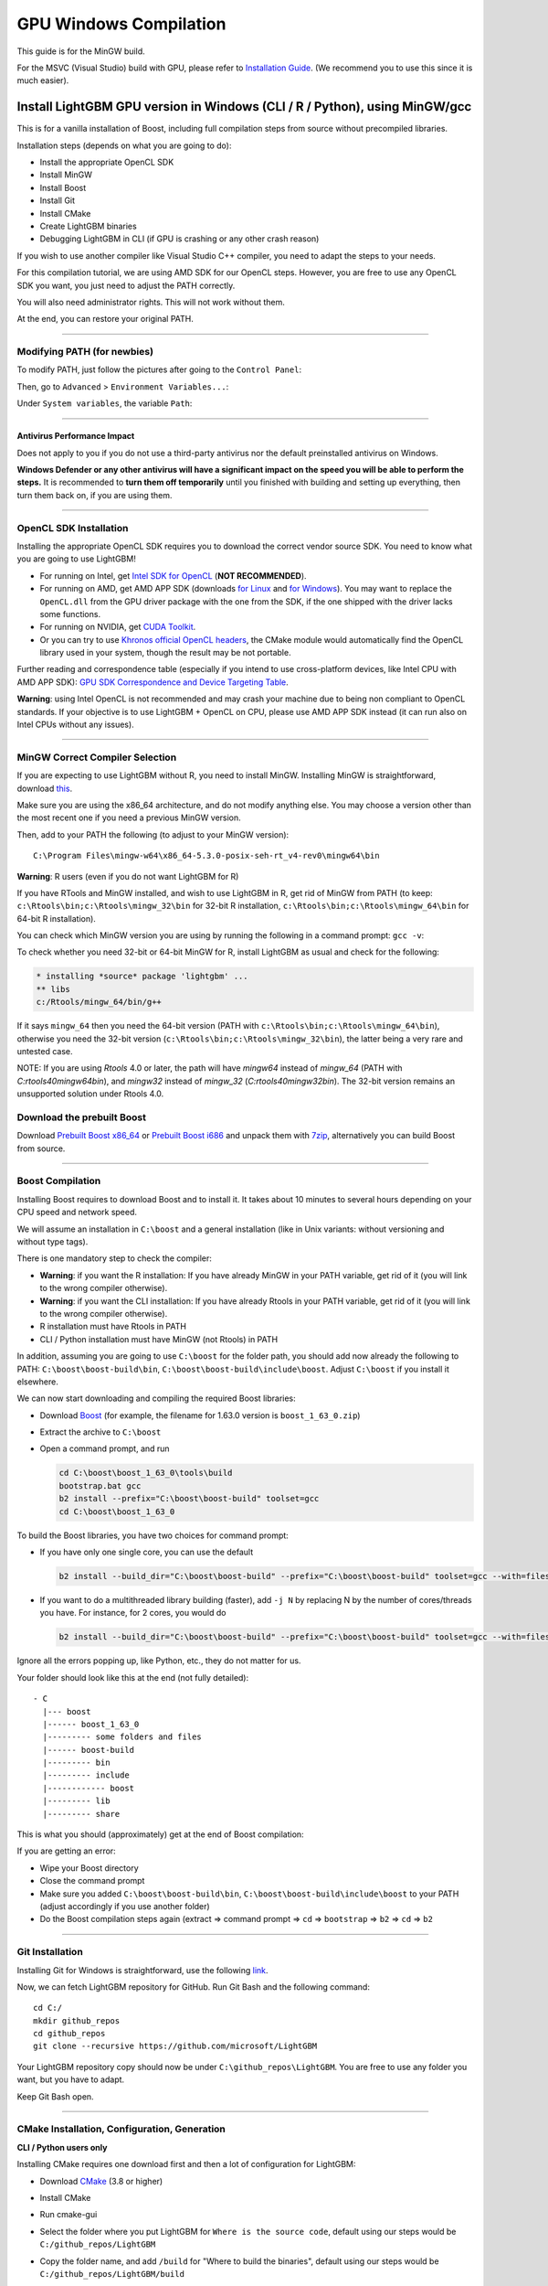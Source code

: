 GPU Windows Compilation
=======================

This guide is for the MinGW build.

For the MSVC (Visual Studio) build with GPU, please refer to `Installation Guide <./Installation-Guide.rst#build-gpu-version>`__.
(We recommend you to use this since it is much easier).

Install LightGBM GPU version in Windows (CLI / R / Python), using MinGW/gcc
^^^^^^^^^^^^^^^^^^^^^^^^^^^^^^^^^^^^^^^^^^^^^^^^^^^^^^^^^^^^^^^^^^^^^^^^^^^

This is for a vanilla installation of Boost, including full compilation steps from source without precompiled libraries.

Installation steps (depends on what you are going to do):

-  Install the appropriate OpenCL SDK

-  Install MinGW

-  Install Boost

-  Install Git

-  Install CMake

-  Create LightGBM binaries

-  Debugging LightGBM in CLI (if GPU is crashing or any other crash reason)

If you wish to use another compiler like Visual Studio C++ compiler, you need to adapt the steps to your needs.

For this compilation tutorial, we are using AMD SDK for our OpenCL steps.
However, you are free to use any OpenCL SDK you want, you just need to adjust the PATH correctly.

You will also need administrator rights. This will not work without them.

At the end, you can restore your original PATH.

--------------

Modifying PATH (for newbies)
----------------------------

To modify PATH, just follow the pictures after going to the ``Control Panel``:

.. image:: ./_static/images/screenshot-system.png
   :align: center
   :target: ./_static/images/screenshot-system.png
   :alt: A screenshot of the System option under System and Security of the Control Panel

Then, go to ``Advanced`` > ``Environment Variables...``:

.. image:: ./_static/images/screenshot-advanced-system-settings.png
   :align: center
   :target: ./_static/images/screenshot-advanced-system-settings.png
   :alt: A screenshot of the System Properties window

Under ``System variables``, the variable ``Path``:

.. image:: ./_static/images/screenshot-environment-variables.png
   :align: center
   :target: ./_static/images/screenshot-environment-variables.png
   :alt: A screenshot of the Environment variables window with variable path selected under the system variables

--------------

Antivirus Performance Impact
~~~~~~~~~~~~~~~~~~~~~~~~~~~~

Does not apply to you if you do not use a third-party antivirus nor the default preinstalled antivirus on Windows.

**Windows Defender or any other antivirus will have a significant impact on the speed you will be able to perform the steps.**
It is recommended to **turn them off temporarily** until you finished with building and setting up everything, then turn them back on, if you are using them.

--------------

OpenCL SDK Installation
-----------------------

Installing the appropriate OpenCL SDK requires you to download the correct vendor source SDK.
You need to know what you are going to use LightGBM!

-  For running on Intel, get `Intel SDK for OpenCL`_ (**NOT RECOMMENDED**).

-  For running on AMD, get AMD APP SDK (downloads `for Linux`_ and `for Windows`_). You may want to replace the ``OpenCL.dll`` from the GPU driver package with the one from the SDK, if the one shipped with the driver lacks some functions.

-  For running on NVIDIA, get `CUDA Toolkit`_.

-  Or you can try to use `Khronos official OpenCL headers`_, the CMake module would automatically find the OpenCL library used in your system, though the result may be not portable.

Further reading and correspondence table (especially if you intend to use cross-platform devices,
like Intel CPU with AMD APP SDK): `GPU SDK Correspondence and Device Targeting Table <./GPU-Targets.rst>`__.

**Warning**: using Intel OpenCL is not recommended and may crash your machine due to being non compliant to OpenCL standards.
If your objective is to use LightGBM + OpenCL on CPU, please use AMD APP SDK instead (it can run also on Intel CPUs without any issues).

--------------

MinGW Correct Compiler Selection
--------------------------------

If you are expecting to use LightGBM without R, you need to install MinGW.
Installing MinGW is straightforward, download `this`_.

Make sure you are using the x86\_64 architecture, and do not modify anything else.
You may choose a version other than the most recent one if you need a previous MinGW version.

.. image:: ./_static/images/screenshot-mingw-installation.png
   :align: center
   :target: ./_static/images/screenshot-mingw-installation.png
   :alt: A screenshot of the Min G W installation setup settings window

Then, add to your PATH the following (to adjust to your MinGW version):

::

    C:\Program Files\mingw-w64\x86_64-5.3.0-posix-seh-rt_v4-rev0\mingw64\bin

**Warning**: R users (even if you do not want LightGBM for R)

If you have RTools and MinGW installed, and wish to use LightGBM in R,
get rid of MinGW from PATH (to keep: ``c:\Rtools\bin;c:\Rtools\mingw_32\bin`` for 32-bit R installation,
``c:\Rtools\bin;c:\Rtools\mingw_64\bin`` for 64-bit R installation).

You can check which MinGW version you are using by running the following in a command prompt: ``gcc -v``:

.. image:: ./_static/images/screenshot-r-mingw-used.png
   :align: center
   :target: ./_static/images/screenshot-r-mingw-used.png
   :alt: A screenshot of the administrator command prompt where G C C version is being checked 

To check whether you need 32-bit or 64-bit MinGW for R, install LightGBM as usual and check for the following:

.. code:: r

    * installing *source* package 'lightgbm' ...
    ** libs
    c:/Rtools/mingw_64/bin/g++

If it says ``mingw_64`` then you need the 64-bit version (PATH with ``c:\Rtools\bin;c:\Rtools\mingw_64\bin``),
otherwise you need the 32-bit version (``c:\Rtools\bin;c:\Rtools\mingw_32\bin``), the latter being a very rare and untested case.

NOTE: If you are using `Rtools` 4.0 or later, the path will have `mingw64` instead of `mingw_64` (PATH with `C:\rtools40\mingw64\bin`), and `mingw32` instead of `mingw_32` (`C:\rtools40\mingw32\bin`). The 32-bit version remains an unsupported solution under Rtools 4.0.

Download the prebuilt Boost
---------------------------

Download  `Prebuilt Boost x86_64`_ or `Prebuilt Boost i686`_ and unpack them with `7zip`_, alternatively you can build Boost from source.

--------------

Boost Compilation
-----------------

Installing Boost requires to download Boost and to install it.
It takes about 10 minutes to several hours depending on your CPU speed and network speed.

We will assume an installation in ``C:\boost`` and a general installation (like in Unix variants: without versioning and without type tags).

There is one mandatory step to check the compiler:

-  **Warning**: if you want the R installation:
   If you have already MinGW in your PATH variable, get rid of it (you will link to the wrong compiler otherwise).

-  **Warning**: if you want the CLI installation:
   If you have already Rtools in your PATH variable, get rid of it (you will link to the wrong compiler otherwise).

-  R installation must have Rtools in PATH

-  CLI / Python installation must have MinGW (not Rtools) in PATH

In addition, assuming you are going to use ``C:\boost`` for the folder path,
you should add now already the following to PATH: ``C:\boost\boost-build\bin``, ``C:\boost\boost-build\include\boost``.
Adjust ``C:\boost`` if you install it elsewhere.

We can now start downloading and compiling the required Boost libraries:

-  Download `Boost`_ (for example, the filename for 1.63.0 version is ``boost_1_63_0.zip``)

-  Extract the archive to ``C:\boost``

-  Open a command prompt, and run

   .. code::

       cd C:\boost\boost_1_63_0\tools\build
       bootstrap.bat gcc
       b2 install --prefix="C:\boost\boost-build" toolset=gcc
       cd C:\boost\boost_1_63_0

To build the Boost libraries, you have two choices for command prompt:

-  If you have only one single core, you can use the default

   .. code::

       b2 install --build_dir="C:\boost\boost-build" --prefix="C:\boost\boost-build" toolset=gcc --with=filesystem,system threading=multi --layout=system release

-  If you want to do a multithreaded library building (faster), add ``-j N`` by replacing N by the number of cores/threads you have.
   For instance, for 2 cores, you would do

   .. code::

       b2 install --build_dir="C:\boost\boost-build" --prefix="C:\boost\boost-build" toolset=gcc --with=filesystem,system threading=multi --layout=system release -j 2

Ignore all the errors popping up, like Python, etc., they do not matter for us.

Your folder should look like this at the end (not fully detailed):

::

    - C
      |--- boost
      |------ boost_1_63_0
      |--------- some folders and files
      |------ boost-build
      |--------- bin
      |--------- include
      |------------ boost
      |--------- lib
      |--------- share

This is what you should (approximately) get at the end of Boost compilation:

.. image:: ./_static/images/screenshot-boost-compiled.png
   :align: center
   :target: ./_static/images/screenshot-boost-compiled.png
   :alt: A screenshot of the command prompt that ends with text that reads - updated 14621 targets

If you are getting an error:

-  Wipe your Boost directory

-  Close the command prompt

-  Make sure you added
   ``C:\boost\boost-build\bin``, ``C:\boost\boost-build\include\boost`` to
   your PATH (adjust accordingly if you use another folder)

-  Do the Boost compilation steps again (extract => command prompt => ``cd`` => ``bootstrap`` => ``b2`` => ``cd`` => ``b2``

--------------

Git Installation
----------------

Installing Git for Windows is straightforward, use the following `link`_.

.. image:: ./_static/images/screenshot-git-for-windows.png
   :align: center
   :target: ./_static/images/screenshot-git-for-windows.png
   :alt: A screenshot of the website to download git that shows various versions of git compatible with 32 bit and 64 bit Windows separately

Now, we can fetch LightGBM repository for GitHub. Run Git Bash and the following command:

::

    cd C:/
    mkdir github_repos
    cd github_repos
    git clone --recursive https://github.com/microsoft/LightGBM

Your LightGBM repository copy should now be under ``C:\github_repos\LightGBM``.
You are free to use any folder you want, but you have to adapt.

Keep Git Bash open.

--------------

CMake Installation, Configuration, Generation
---------------------------------------------

**CLI / Python users only**

Installing CMake requires one download first and then a lot of configuration for LightGBM:

.. image:: ./_static/images/screenshot-downloading-cmake.png
   :align: center
   :target: ./_static/images/screenshot-downloading-cmake.png
   :alt: A screenshot of the binary distributions of c-make for downloading on Windows 64 bit

-  Download `CMake`_ (3.8 or higher)

-  Install CMake

-  Run cmake-gui

-  Select the folder where you put LightGBM for ``Where is the source code``,
   default using our steps would be ``C:/github_repos/LightGBM``

-  Copy the folder name, and add ``/build`` for "Where to build the binaries",
   default using our steps would be ``C:/github_repos/LightGBM/build``

-  Click ``Configure``

   .. image:: ./_static/images/screenshot-create-directory.png
      :align: center
      :target: ./_static/images/screenshot-create-directory.png
      :alt: A screenshot with a pop-up window that reads - Build directory does not exist, should I recreate it? 

   .. image:: ./_static/images/screenshot-mingw-makefiles-to-use.png
      :align: center
      :target: ./_static/images/screenshot-mingw-makefiles-to-use.png
      :alt: A screenshot that asks to sepcify the generator for the project which should be selected as Min G W makefiles and selected as the use default native compilers option

-  Lookup for ``USE_GPU`` and check the checkbox

   .. image:: ./_static/images/screenshot-use-gpu.png
      :align: center
      :target: ./_static/images/screenshot-use-gpu.png
      :alt: A screenshot of the C Make window where the checkbox with the test Use G P U is checked.

-  Click ``Configure``

   You should get (approximately) the following after clicking Configure:

   .. image:: ./_static/images/screenshot-configured-lightgbm.png
      :align: center
      :target: ./_static/images/screenshot-configured-lightgbm.png
      :alt: A screenshot of the C Make window after clicking on the configure button

   ::

       Looking for CL_VERSION_2_0
       Looking for CL_VERSION_2_0 - found
       Found OpenCL: C:/Windows/System32/OpenCL.dll (found version "2.0")
       OpenCL include directory:C:/Program Files (x86)/AMD APP SDK/3.0/include
       Boost version: 1.63.0
       Found the following Boost libraries:
         filesystem
         system
       Configuring done

-  Click ``Generate`` to get the following message:

   ::

       Generating done

This is straightforward, as CMake is providing a large help into locating the correct elements.

--------------

LightGBM Compilation (CLI: final step)
--------------------------------------

Installation in CLI
~~~~~~~~~~~~~~~~~~~

**CLI / Python users**

Creating LightGBM libraries is very simple as all the important and hard steps were done before.

You can do everything in the Git Bash console you left open:

-  If you closed Git Bash console previously, run this to get back to the build folder:

   ::

       cd C:/github_repos/LightGBM/build

-  If you did not close the Git Bash console previously, run this to get to the build folder:

   ::

       cd LightGBM/build

-  Setup MinGW as ``make`` using

   ::

       alias make='mingw32-make'

   otherwise, beware error and name clash!

-  In Git Bash, run ``make`` and see LightGBM being installing!

.. image:: ./_static/images/screenshot-lightgbm-with-gpu-support-compiled.png
   :align: center
   :target: ./_static/images/screenshot-lightgbm-with-gpu-support-compiled.png
      :alt: A screenshot of the gitbash window with Light G B M successfully installed

If everything was done correctly, you now compiled CLI LightGBM with GPU support!

Testing in CLI
~~~~~~~~~~~~~~

You can now test LightGBM directly in CLI in a **command prompt** (not Git Bash):

::

    cd C:/github_repos/LightGBM/examples/binary_classification
    "../../lightgbm.exe" config=train.conf data=binary.train valid=binary.test objective=binary device=gpu

.. image:: ./_static/images/screenshot-lightgbm-in-cli-with-gpu.png
   :align: center
   :target: ./_static/images/screenshot-lightgbm-in-cli-with-gpu.png
      :alt: A screenshot of the command prompt where a binary classification model is being trained using Light G B M

Congratulations for reaching this stage!

To learn how to target a correct CPU or GPU for training, please see: `GPU SDK Correspondence and Device Targeting Table <./GPU-Targets.rst>`__.

--------------

Debugging LightGBM Crashes in CLI
---------------------------------

Now that you compiled LightGBM, you try it... and you always see a segmentation fault or an undocumented crash with GPU support:

.. image:: ./_static/images/screenshot-segmentation-fault.png
   :align: center
   :target: ./_static/images/screenshot-segmentation-fault.png
   :alt: A screenshot of the command prompt where a segmentation fault has occurred while using Light G B M

Please check if you are using the right device (``Using GPU device: ...``). You can find a list of your OpenCL devices using `GPUCapsViewer`_, and make sure you are using a discrete (AMD/NVIDIA) GPU if you have both integrated (Intel) and discrete GPUs installed.
Also, try to set ``gpu_device_id = 0`` and ``gpu_platform_id = 0`` or ``gpu_device_id = -1`` and ``gpu_platform_id = -1`` to use the first platform and device or the default platform and device.
If it still does not work, then you should follow all the steps below.

You will have to redo the compilation steps for LightGBM to add debugging mode. This involves:

-  Deleting ``C:/github_repos/LightGBM/build`` folder

-  Deleting ``lightgbm.exe``, ``lib_lightgbm.dll``, and ``lib_lightgbm.dll.a`` files

.. image:: ./_static/images/screenshot-files-to-remove.png
   :align: center
   :target: ./_static/images/screenshot-files-to-remove.png
   :alt: A screenshot of the Light G B M folder with 1 folder and 3 files selected to be removed

Once you removed the file, go into CMake, and follow the usual steps.
Before clicking "Generate", click on "Add Entry":

.. image:: ./_static/images/screenshot-added-manual-entry-in-cmake.png
   :align: center
   :target: ./_static/images/screenshot-added-manual-entry-in-cmake.png
   :alt: A screenshot of the Cache Entry popup where the name is set to C Make_Build_Type in all caps, the type is set to STRING in all caps and the value is set to Debug

In addition, click on Configure and Generate:

.. image:: ./_static/images/screenshot-configured-and-generated-cmake.png
   :align: center
   :target: ./_static/images/screenshot-configured-and-generated-cmake.png
   :alt: A screenshot of the C Make window after clicking on configure and generate

And then, follow the regular LightGBM CLI installation from there.

Once you have installed LightGBM CLI, assuming your LightGBM is in ``C:\github_repos\LightGBM``,
open a command prompt and run the following:

::

    gdb --args "../../lightgbm.exe" config=train.conf data=binary.train valid=binary.test objective=binary device=gpu

.. image:: ./_static/images/screenshot-debug-run.png
   :align: center
   :target: ./_static/images/screenshot-debug-run.png
   :alt: A screenshot of the command prompt after the command above is run

Type ``run`` and press the Enter key.

You will probably get something similar to this:

::

    [LightGBM] [Info] This is the GPU trainer!!
    [LightGBM] [Info] Total Bins 6143
    [LightGBM] [Info] Number of data: 7000, number of used features: 28
    [New Thread 105220.0x1a62c]
    [LightGBM] [Info] Using GPU Device: Oland, Vendor: Advanced Micro Devices, Inc.
    [LightGBM] [Info] Compiling OpenCL Kernel with 256 bins...

    Program received signal SIGSEGV, Segmentation fault.
    0x00007ffbb37c11f1 in strlen () from C:\Windows\system32\msvcrt.dll
    (gdb)

There, write ``backtrace`` and press the Enter key as many times as gdb requests two choices:

::

    Program received signal SIGSEGV, Segmentation fault.
    0x00007ffbb37c11f1 in strlen () from C:\Windows\system32\msvcrt.dll
    (gdb) backtrace
    #0  0x00007ffbb37c11f1 in strlen () from C:\Windows\system32\msvcrt.dll
    #1  0x000000000048bbe5 in std::char_traits<char>::length (__s=0x0)
        at C:/PROGRA~1/MINGW-~1/X86_64~1.0-P/mingw64/x86_64-w64-mingw32/include/c++/bits/char_traits.h:267
    #2  std::operator+<char, std::char_traits<char>, std::allocator<char> > (__rhs="\\", __lhs=0x0)
        at C:/PROGRA~1/MINGW-~1/X86_64~1.0-P/mingw64/x86_64-w64-mingw32/include/c++/bits/basic_string.tcc:1157
    #3  boost::compute::detail::appdata_path[abi:cxx11]() () at C:/boost/boost-build/include/boost/compute/detail/path.hpp:38
    #4  0x000000000048eec3 in boost::compute::detail::program_binary_path (hash="d27987d5bd61e2d28cd32b8d7a7916126354dc81", create=create@entry=false)
        at C:/boost/boost-build/include/boost/compute/detail/path.hpp:46
    #5  0x00000000004913de in boost::compute::program::load_program_binary (hash="d27987d5bd61e2d28cd32b8d7a7916126354dc81", ctx=...)
        at C:/boost/boost-build/include/boost/compute/program.hpp:605
    #6  0x0000000000490ece in boost::compute::program::build_with_source (
        source="\n#ifndef _HISTOGRAM_256_KERNEL_\n#define _HISTOGRAM_256_KERNEL_\n\n#pragma OPENCL EXTENSION cl_khr_local_int32_base_atomics : enable\n#pragma OPENC
    L EXTENSION cl_khr_global_int32_base_atomics : enable\n\n//"..., context=...,
        options=" -D POWER_FEATURE_WORKGROUPS=5 -D USE_CONSTANT_BUF=0 -D USE_DP_FLOAT=0 -D CONST_HESSIAN=0 -cl-strict-aliasing -cl-mad-enable -cl-no-signed-zeros -c
    l-fast-relaxed-math") at C:/boost/boost-build/include/boost/compute/program.hpp:549
    #7  0x0000000000454339 in LightGBM::GPUTreeLearner::BuildGPUKernels () at C:\LightGBM\src\treelearner\gpu_tree_learner.cpp:583
    #8  0x00000000636044f2 in libgomp-1!GOMP_parallel () from C:\Program Files\mingw-w64\x86_64-5.3.0-posix-seh-rt_v4-rev0\mingw64\bin\libgomp-1.dll
    #9  0x0000000000455e7e in LightGBM::GPUTreeLearner::BuildGPUKernels (this=this@entry=0x3b9cac0)
        at C:\LightGBM\src\treelearner\gpu_tree_learner.cpp:569
    #10 0x0000000000457b49 in LightGBM::GPUTreeLearner::InitGPU (this=0x3b9cac0, platform_id=<optimized out>, device_id=<optimized out>)
        at C:\LightGBM\src\treelearner\gpu_tree_learner.cpp:720
    #11 0x0000000000410395 in LightGBM::GBDT::ResetTrainingData (this=0x1f26c90, config=<optimized out>, train_data=0x1f28180, objective_function=0x1f280e0,
        training_metrics=std::vector of length 2, capacity 2 = {...}) at C:\LightGBM\src\boosting\gbdt.cpp:98
    #12 0x0000000000402e93 in LightGBM::Application::InitTrain (this=this@entry=0x23f9d0) at C:\LightGBM\src\application\application.cpp:213
    ---Type <return> to continue, or q <return> to quit---
    #13 0x00000000004f0b55 in LightGBM::Application::Run (this=0x23f9d0) at C:/LightGBM/include/LightGBM/application.h:84
    #14 main (argc=6, argv=0x1f21e90) at C:\LightGBM\src\main.cpp:7

Right-click the command prompt, click "Mark", and select all the text from the first line (with the command prompt containing gdb) to the last line printed, containing all the log, such as:

::

    C:\LightGBM\examples\binary_classification>gdb --args "../../lightgbm.exe" config=train.conf data=binary.train valid=binary.test objective=binary device=gpu
    GNU gdb (GDB) 7.10.1
    Copyright (C) 2015 Free Software Foundation, Inc.
    License GPLv3+: GNU GPL version 3 or later <http://gnu.org/licenses/gpl.html>
    This is free software: you are free to change and redistribute it.
    There is NO WARRANTY, to the extent permitted by law.  Type "show copying"
    and "show warranty" for details.
    This GDB was configured as "x86_64-w64-mingw32".
    Type "show configuration" for configuration details.
    For bug reporting instructions, please see:
    <http://www.gnu.org/software/gdb/bugs/>.
    Find the GDB manual and other documentation resources online at:
    <http://www.gnu.org/software/gdb/documentation/>.
    For help, type "help".
    Type "apropos word" to search for commands related to "word"...
    Reading symbols from ../../lightgbm.exe...done.
    (gdb) run
    Starting program: C:\LightGBM\lightgbm.exe "config=train.conf" "data=binary.train" "valid=binary.test" "objective=binary" "device=gpu"
    [New Thread 105220.0x199b8]
    [New Thread 105220.0x783c]
    [Thread 105220.0x783c exited with code 0]
    [LightGBM] [Info] Finished loading parameters
    [New Thread 105220.0x19490]
    [New Thread 105220.0x1a71c]
    [New Thread 105220.0x19a24]
    [New Thread 105220.0x4fb0]
    [Thread 105220.0x4fb0 exited with code 0]
    [LightGBM] [Info] Loading weights...
    [New Thread 105220.0x19988]
    [Thread 105220.0x19988 exited with code 0]
    [New Thread 105220.0x1a8fc]
    [Thread 105220.0x1a8fc exited with code 0]
    [LightGBM] [Info] Loading weights...
    [New Thread 105220.0x1a90c]
    [Thread 105220.0x1a90c exited with code 0]
    [LightGBM] [Info] Finished loading data in 1.011408 seconds
    [LightGBM] [Info] Number of positive: 3716, number of negative: 3284
    [LightGBM] [Info] This is the GPU trainer!!
    [LightGBM] [Info] Total Bins 6143
    [LightGBM] [Info] Number of data: 7000, number of used features: 28
    [New Thread 105220.0x1a62c]
    [LightGBM] [Info] Using GPU Device: Oland, Vendor: Advanced Micro Devices, Inc.
    [LightGBM] [Info] Compiling OpenCL Kernel with 256 bins...

    Program received signal SIGSEGV, Segmentation fault.
    0x00007ffbb37c11f1 in strlen () from C:\Windows\system32\msvcrt.dll
    (gdb) backtrace
    #0  0x00007ffbb37c11f1 in strlen () from C:\Windows\system32\msvcrt.dll
    #1  0x000000000048bbe5 in std::char_traits<char>::length (__s=0x0)
        at C:/PROGRA~1/MINGW-~1/X86_64~1.0-P/mingw64/x86_64-w64-mingw32/include/c++/bits/char_traits.h:267
    #2  std::operator+<char, std::char_traits<char>, std::allocator<char> > (__rhs="\\", __lhs=0x0)
        at C:/PROGRA~1/MINGW-~1/X86_64~1.0-P/mingw64/x86_64-w64-mingw32/include/c++/bits/basic_string.tcc:1157
    #3  boost::compute::detail::appdata_path[abi:cxx11]() () at C:/boost/boost-build/include/boost/compute/detail/path.hpp:38
    #4  0x000000000048eec3 in boost::compute::detail::program_binary_path (hash="d27987d5bd61e2d28cd32b8d7a7916126354dc81", create=create@entry=false)
        at C:/boost/boost-build/include/boost/compute/detail/path.hpp:46
    #5  0x00000000004913de in boost::compute::program::load_program_binary (hash="d27987d5bd61e2d28cd32b8d7a7916126354dc81", ctx=...)
        at C:/boost/boost-build/include/boost/compute/program.hpp:605
    #6  0x0000000000490ece in boost::compute::program::build_with_source (
        source="\n#ifndef _HISTOGRAM_256_KERNEL_\n#define _HISTOGRAM_256_KERNEL_\n\n#pragma OPENCL EXTENSION cl_khr_local_int32_base_atomics : enable\n#pragma OPENCL EXTENSION cl_khr_global_int32_base_atomics : enable\n\n//"..., context=...,
        options=" -D POWER_FEATURE_WORKGROUPS=5 -D USE_CONSTANT_BUF=0 -D USE_DP_FLOAT=0 -D CONST_HESSIAN=0 -cl-strict-aliasing -cl-mad-enable -cl-no-signed-zeros -cl-fast-relaxed-math") at C:/boost/boost-build/include/boost/compute/program.hpp:549
    #7  0x0000000000454339 in LightGBM::GPUTreeLearner::BuildGPUKernels () at C:\LightGBM\src\treelearner\gpu_tree_learner.cpp:583
    #8  0x00000000636044f2 in libgomp-1!GOMP_parallel () from C:\Program Files\mingw-w64\x86_64-5.3.0-posix-seh-rt_v4-rev0\mingw64\bin\libgomp-1.dll
    #9  0x0000000000455e7e in LightGBM::GPUTreeLearner::BuildGPUKernels (this=this@entry=0x3b9cac0)
        at C:\LightGBM\src\treelearner\gpu_tree_learner.cpp:569
    #10 0x0000000000457b49 in LightGBM::GPUTreeLearner::InitGPU (this=0x3b9cac0, platform_id=<optimized out>, device_id=<optimized out>)
        at C:\LightGBM\src\treelearner\gpu_tree_learner.cpp:720
    #11 0x0000000000410395 in LightGBM::GBDT::ResetTrainingData (this=0x1f26c90, config=<optimized out>, train_data=0x1f28180, objective_function=0x1f280e0,
        training_metrics=std::vector of length 2, capacity 2 = {...}) at C:\LightGBM\src\boosting\gbdt.cpp:98
    #12 0x0000000000402e93 in LightGBM::Application::InitTrain (this=this@entry=0x23f9d0) at C:\LightGBM\src\application\application.cpp:213
    ---Type <return> to continue, or q <return> to quit---
    #13 0x00000000004f0b55 in LightGBM::Application::Run (this=0x23f9d0) at C:/LightGBM/include/LightGBM/application.h:84
    #14 main (argc=6, argv=0x1f21e90) at C:\LightGBM\src\main.cpp:7

And open an issue in GitHub `here`_ with that log.

.. _Intel SDK for OpenCL: https://software.intel.com/en-us/articles/opencl-drivers

.. _CUDA Toolkit: https://developer.nvidia.com/cuda-downloads

.. _for Linux: https://github.com/microsoft/LightGBM/releases/download/v2.0.12/AMD-APP-SDKInstaller-v3.0.130.136-GA-linux64.tar.bz2

.. _for Windows: https://github.com/microsoft/LightGBM/releases/download/v2.0.12/AMD-APP-SDKInstaller-v3.0.130.135-GA-windows-F-x64.exe

.. _Khronos official OpenCL headers: https://github.com/KhronosGroup/OpenCL-Headers

.. _this: http://iweb.dl.sourceforge.net/project/mingw-w64/Toolchains%20targetting%20Win32/Personal%20Builds/mingw-builds/installer/mingw-w64-install.exe

.. _Boost: https://www.boost.org/users/history/

.. _Prebuilt Boost x86_64: https://mirror.linux-ia64.org/fedora/linux/releases/32/Everything/x86_64/os/Packages/m/mingw64-boost-static-1.66.0-6.fc32.noarch.rpm

.. _Prebuilt Boost i686: https://mirror.linux-ia64.org/fedora/linux/releases/32/Everything/x86_64/os/Packages/m/mingw32-boost-static-1.66.0-6.fc32.noarch.rpm

.. _7zip: https://www.7-zip.org/download.html

.. _link: https://git-scm.com/download/win

.. _CMake: https://cmake.org/download/

.. _here: https://github.com/microsoft/LightGBM/issues

.. _GPUCapsViewer: http://www.ozone3d.net/gpu_caps_viewer/
